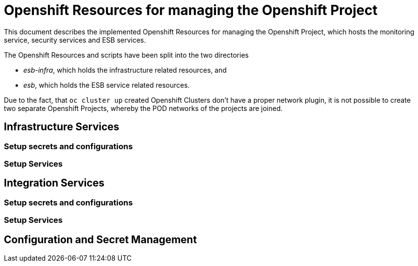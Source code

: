 = Openshift Resources for managing the Openshift Project

This document describes the implemented Openshift Resources for managing the Openshift Project, which hosts the monitoring service, security services and ESB services.

The Openshift Resources and scripts have been split into the two directories 

* __esb-infra__, which holds the infrastructure related resources, and
* __esb__, which holds the ESB service related resources.

Due to the fact, that ``oc cluster up`` created Openshift Clusters don't have a proper network plugin, it is not possible to create two separate Openshift Projects, whereby the POD networks of the projects are joined. 

== Infrastructure Services

=== Setup secrets and configurations

=== Setup Services

== Integration Services

=== Setup secrets and configurations

=== Setup Services

== Configuration and Secret Management
